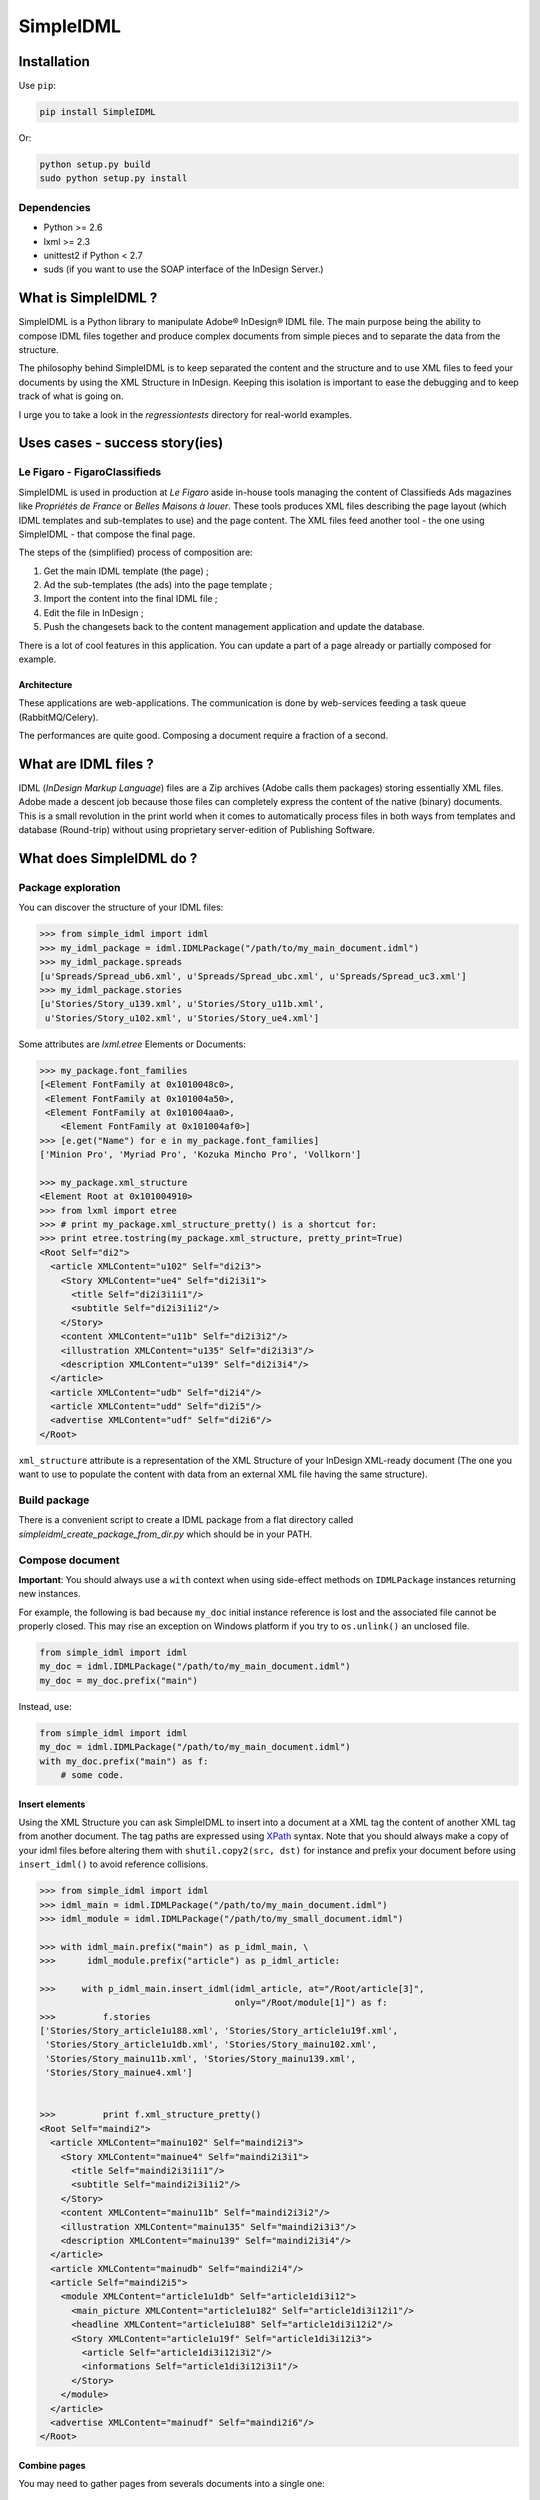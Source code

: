 ==========
SimpleIDML
==========

.. image:: https://coveralls.io/repos/Starou/SimpleIDML/badge.png
  :target: https://coveralls.io/r/Starou/SimpleIDML

.. image:: https://pypip.in/v/SimpleIDML/badge.png
  :target: https://pypi.python.org/pypi/SimpleIDML

.. image:: https://pypip.in/py_versions/SimpleIDML/badge.svg
    :target: https://pypi.python.org/pypi/SimpleIDML/
    :alt: Supported Python versions

.. image:: https://pypip.in/license/SimpleIDML/badge.svg
    :target: https://pypi.python.org/pypi/SimpleIDML/
    :alt: License

Installation
============

Use ``pip``:

.. code-block:: bash

    pip install SimpleIDML

Or:

.. code-block:: bash

    python setup.py build
    sudo python setup.py install

Dependencies
------------

- Python >= 2.6
- lxml >= 2.3
- unittest2 if Python < 2.7
- suds (if you want to use the SOAP interface of the InDesign Server.)


What is SimpleIDML ?
====================

SimpleIDML is a Python library to manipulate Adobe® InDesign® IDML file. The main purpose being
the ability to compose IDML files together and produce complex documents from simple pieces and
to separate the data from the structure.

The philosophy behind SimpleIDML is to keep separated the content and the structure and to use XML
files to feed your documents by using the XML Structure in InDesign.
Keeping this isolation is important to ease the debugging and to keep track of what is going on.

I urge you to take a look in the *regressiontests* directory for real-world examples.

Uses cases - success story(ies)
===============================

Le Figaro - FigaroClassifieds
-----------------------------

SimpleIDML is used in production at *Le Figaro* aside in-house tools managing the content of
Classifieds Ads magazines like *Propriétés de France* or *Belles Maisons à louer*.
These tools produces XML files describing the page layout (which IDML templates and sub-templates
to use) and the page content.
The XML files feed another tool - the one using SimpleIDML - that compose the final page.

The steps of the (simplified) process of composition are:

1. Get the main IDML template (the page) ;
2. Ad the sub-templates (the ads) into the page template ;
3. Import the content into the final IDML file ;
4. Edit the file in InDesign ;
5. Push the changesets back to the content management application and update the database.

There is a lot of cool features in this application. You can update a part of a page already or
partially composed for example.

Architecture
''''''''''''

These applications are web-applications. The communication is done by web-services feeding a task
queue (RabbitMQ/Celery).

The performances are quite good. Composing a document require a fraction of a second.

What are IDML files ?
=====================

IDML (*InDesign Markup Language*) files are a Zip archives (Adobe calls them packages) storing
essentially XML files. Adobe made a descent job because those files can completely express the
content of the native (binary) documents.
This is a small revolution in the print world when it comes to automatically process files in both
ways from templates and database (Round-trip) without using proprietary server-edition of
Publishing Software.

What does SimpleIDML do ?
=========================

Package exploration
-------------------

You can discover the structure of your IDML files:

.. code-block:: python

    >>> from simple_idml import idml
    >>> my_idml_package = idml.IDMLPackage("/path/to/my_main_document.idml")
    >>> my_idml_package.spreads
    [u'Spreads/Spread_ub6.xml', u'Spreads/Spread_ubc.xml', u'Spreads/Spread_uc3.xml']
    >>> my_idml_package.stories
    [u'Stories/Story_u139.xml', u'Stories/Story_u11b.xml',
     u'Stories/Story_u102.xml', u'Stories/Story_ue4.xml']

Some attributes are *lxml.etree* Elements or Documents:

.. code-block:: python

    >>> my_package.font_families
    [<Element FontFamily at 0x1010048c0>,
     <Element FontFamily at 0x101004a50>,
     <Element FontFamily at 0x101004aa0>,
        <Element FontFamily at 0x101004af0>]
    >>> [e.get("Name") for e in my_package.font_families]
    ['Minion Pro', 'Myriad Pro', 'Kozuka Mincho Pro', 'Vollkorn']

    >>> my_package.xml_structure
    <Element Root at 0x101004910>
    >>> from lxml import etree
    >>> # print my_package.xml_structure_pretty() is a shortcut for:
    >>> print etree.tostring(my_package.xml_structure, pretty_print=True)
    <Root Self="di2">
      <article XMLContent="u102" Self="di2i3">
        <Story XMLContent="ue4" Self="di2i3i1">
          <title Self="di2i3i1i1"/>
          <subtitle Self="di2i3i1i2"/>
        </Story>
        <content XMLContent="u11b" Self="di2i3i2"/>
        <illustration XMLContent="u135" Self="di2i3i3"/>
        <description XMLContent="u139" Self="di2i3i4"/>
      </article>
      <article XMLContent="udb" Self="di2i4"/>
      <article XMLContent="udd" Self="di2i5"/>
      <advertise XMLContent="udf" Self="di2i6"/>
    </Root>
    

``xml_structure`` attribute is a representation of the XML Structure of your InDesign XML-ready
document (The one you want to use to populate the content with data from an external XML file
having the same structure).


Build package
-------------

There is a convenient script to create a IDML package from a flat directory called
*simpleidml_create_package_from_dir.py* which should be in your PATH.


Compose document
----------------

**Important**: You should always use a ``with`` context when using side-effect methods on
``IDMLPackage`` instances returning new instances.


For example, the following is bad because ``my_doc`` initial instance reference is lost and
the associated file cannot be properly closed. This may rise an exception on Windows platform 
if you try to ``os.unlink()`` an unclosed file.

.. code-block:: python

    from simple_idml import idml
    my_doc = idml.IDMLPackage("/path/to/my_main_document.idml")
    my_doc = my_doc.prefix("main")

Instead, use:

.. code-block:: python

    from simple_idml import idml
    my_doc = idml.IDMLPackage("/path/to/my_main_document.idml")
    with my_doc.prefix("main") as f:
        # some code.

Insert elements
'''''''''''''''

Using the XML Structure you can ask SimpleIDML to insert into a document at a XML tag the content
of another XML tag from another document. The tag paths are expressed using XPath_ syntax.
Note that you should always make a copy of your idml files before altering them with
``shutil.copy2(src, dst)`` for instance and prefix your document before using ``insert_idml()``
to avoid reference collisions.

.. code-block:: python

    >>> from simple_idml import idml
    >>> idml_main = idml.IDMLPackage("/path/to/my_main_document.idml")
    >>> idml_module = idml.IDMLPackage("/path/to/my_small_document.idml")

    >>> with idml_main.prefix("main") as p_idml_main, \
    >>>      idml_module.prefix("article") as p_idml_article:

    >>>     with p_idml_main.insert_idml(idml_article, at="/Root/article[3]",
                                         only="/Root/module[1]") as f:
    >>>         f.stories
    ['Stories/Story_article1u188.xml', 'Stories/Story_article1u19f.xml',
     'Stories/Story_article1u1db.xml', 'Stories/Story_mainu102.xml',
     'Stories/Story_mainu11b.xml', 'Stories/Story_mainu139.xml',
     'Stories/Story_mainue4.xml']


    >>>         print f.xml_structure_pretty()
    <Root Self="maindi2">
      <article XMLContent="mainu102" Self="maindi2i3">
        <Story XMLContent="mainue4" Self="maindi2i3i1">
          <title Self="maindi2i3i1i1"/>
          <subtitle Self="maindi2i3i1i2"/>
        </Story>
        <content XMLContent="mainu11b" Self="maindi2i3i2"/>
        <illustration XMLContent="mainu135" Self="maindi2i3i3"/>
        <description XMLContent="mainu139" Self="maindi2i3i4"/>
      </article>
      <article XMLContent="mainudb" Self="maindi2i4"/>
      <article Self="maindi2i5">
        <module XMLContent="article1u1db" Self="article1di3i12">
          <main_picture XMLContent="article1u182" Self="article1di3i12i1"/>
          <headline XMLContent="article1u188" Self="article1di3i12i2"/>
          <Story XMLContent="article1u19f" Self="article1di3i12i3">
            <article Self="article1di3i12i3i2"/>
            <informations Self="article1di3i12i3i1"/>
          </Story>
        </module>
      </article>
      <advertise XMLContent="mainudf" Self="maindi2i6"/>
    </Root>


Combine pages
'''''''''''''

You may need to gather pages from severals documents into a single one:

.. code-block:: python

    >>> edito_idml_file = IDMLPackage("magazineA-edito.idml")
    >>> courrier_idml_file = IDMLPackage("magazineA-courrier-des-lecteurs.idml")

    >>> # Always start by prefixing packages to avoid collision.
    >>> with edito_idml_file.prefix("edito") as p_edito,\
    >>>      courrier_idml_file.prefix("courrier") as p_courrier:
    >>>     len(edito_idml_file.pages)
    2

    >>>     new_idml = p_edito.add_page_from_idml(p_courrier,
    ...                                           page_number=1,
    ...                                           at="/Root",
    ...                                           only="/Root/page[1]")
    >>>     len(new_idml.pages)
    3

    # The XML Structure has integrated the new file.
    >>>     print etree.tostring(new_idml.xml_structure, pretty_print=True)
    <Root Self="editodi2">
      <page Self="editodi2ib">
        <article Self="editodi2ibif">
          <Story XMLContent="editoue4" Self="editodi2ibifi1f">
            <title Self="editodi2ibifi1fi1"/>
            <subtitle Self="editodi2ibifi1fi2"/>
          </Story>
          <content XMLContent="editou11b" Self="editodi2ibifi1e"/>
        </article>
      </page>
      <page Self="editodi2i10">
        <advertise XMLContent="editou1de" Self="editodi2i10i23"/>
      </page>
      <page Self="courrierdi2ib">
        <title XMLContent="courrieru1b2" Self="courrierdi2ibi34"/>
        <article XMLContent="courrieru1c9" Self="courrierdi2ibi33"/>
        <article XMLContent="courrieru1e0" Self="courrierdi2ibi32"/>
        <article XMLContent="courrieru1fb" Self="courrierdi2ibi31"/>
        <article XMLContent="courrieru212" Self="courrierdi2ibi30"/>
      </page>
    </Root>


There is a convenient method to add several pages at once:

.. code-block:: python

    >>> edito_idml_file = IDMLPackage("magazineA-edito.idml")
    >>> courrier_idml_file = IDMLPackage("magazineA-courrier-des-lecteurs.idml")
    >>> bloc_notes_idml_file = IDMLPackage("magazineA-bloc-notes.idml")

    >>> with edito_idml_file.prefix("edito") as p_edito,\
    >>>      courrier_idml_file.prefix("courrier") as p_courrier,\
    >>>      bloc_notes_idml_file.prefix("blocnotes") as p_bloc_notes:

    >>>     packages_to_add = [
    ...         (p_courrier, 1, "/Root", "/Root/page[1]"),
    ...         (p_bloc_notes, 1, "/Root", "/Root/page[1]"),
    ...     ]

    >>>     new_idml = p_edito.add_pages_from_idml(packages_to_add)
    >>>     len(new_idml.pages)
    4
    >>>     new_idml.spreads
    ['Spreads/Spread_editoub6.xml',
     'Spreads/Spread_editoubc.xml',
     'Spreads/Spread_editoubd.xml']


Import/Export XML
-----------------

Exporting as XML:

.. code-block:: python

    >>> idml_file = IDMLPackage("path/to/file.idml")
    >>> print idml_file.export_xml()
    ... <Root>
    ...     <module>
    ...         <main_picture/>
    ...         <headline>Hello world!</headline>
    ...         <Story>
    ...             <article>Lorem ipsum dolor sit amet, ...</article>
    ...             <informations>Lorem ipsum dolor sit amet,</informations>
    ...         </Story>
    ...     </module>
    ... </Root>

You can as well import XML file into your InDesign® documents. The following rules applies:

- A node having the attribute ``simpleidml-setcontent="false"`` will not update the content of the
  corresponding element into the idml document (but its children will be updated).
- A node having the attribute ``simpleidml-ignorecontent"true"`` will not update the content of the
  corresponding element into the idml document **and** its children.
- In a *ignorecontent* context the content of a child node can be turned on with the
  ``simpleidml-forcecontent="true"`` flag.
- Images references are passed by the *href* attribute. An empty value will remove the
  corresponding page items into the document.
- Nested tag will be created if they are mapped with a *character-style*.
- The style applied to the newly created tag is a combinaison of the parent character-styles and
  the mapped one.

Please take a look into the tests for in-depth examples.

Use InDesign server SOAP interface to convert a file
----------------------------------------------------

This require an *InDesign Server* and a directory that it can access in read/write.
The same directory must be accessible by the client either by the filesystem or by FTP.
The ``formats`` parameter is a list of formats you want your file to be exported into.
The supported formats are ``jpeg``, ``idml``, ``pdf``, ``indd`` and ``zip`` (this one
returning a zipped InDesign package).

Here some snippets:

.. code-block:: python

    from simple_idml.indesign import indesign

    response = indesign.save_as("/path_to_file.idml", ["indd"],
                                "http://url-to-indesign-server:port",
                                "/path/to/client/workdir",
                                "/path/to/indesign-server/workdir")[0]
    with open("my_file.indd", "w+") as f:
        f.write(response)

    response = indesign.save_as("/path_to_file.indd", ["idml"],
                                "http://url-to-indesign-server:port",
                                "/path/to/client/workdir",
                                "/path/to/indesign-server/workdir")[0]
    with open("my_file.idml", "w+") as f:
        f.write(response)

    response = indesign.save_as("/path_to_file.indd", ["pdf"],
                                "http://url-to-indesign-server:port",
                                "/path/to/client/workdir",
                                "/path/to/indesign-server/workdir")[0]
    with open("my_file.pdf", "w+") as f:
        f.write(response)

The response is a list of string because you can pass a list of formats
and so generate several exports in a row (if performances matter):

.. code-block:: python

    from simple_idml.indesign import indesign
    pdf_response, jpeg_response, zip_response = indesign.save_as(
                                    "/path_to_file.indd",
                                    ["pdf", "jpeg", "zip"],
                                    "http://url-to-indesign-server:port",
                                    "/path/to/client/workdir",
                                    "/path/to/indesign-server/workdir")

If the InDesign Server instance runs on a Windows machine, set the
``indesign_server_path_style`` parameter to ``"windows"``.

If the client access to the working directory *via* FTP, you must specify that
in the ``ftp_params`` parameter:


.. code-block:: python

    {
        'auth': ("ftp://ftp.foo.org", "user_account", "s3cret-pa55word"),
        'passive': False
    }

A script (``simpleidml_indesign_save_as``) that wraps that function should be installed
in your PATH.


Revisions
=========

0.91.7
------

New features
''''''''''''

Bug fixes
'''''''''

- In ``IDMLPackage.insert_idml()``, Elements from the same layer (but not tagged in the structure)
  are now added in the Spread of the document of destination.
- Better support for Windows platform.
- Fixed character style mapping with tag when using insert_idml.


0.91.6
------

New features
''''''''''''

- Add the ``simpleidml-ignorecontent`` and ``simpleidml-forcecontent`` tags (XML attributes)
  allowing one to carefully exclude a node and its children during the import XML process.
- ``indesign.save_as()`` now works with a client working directory over a FTP.
  This require ``wget`` to be on your system if you want to create zip packages.


Backward incompatibilities
''''''''''''''''''''''''''

- ``indesign.save_as()`` require both a client workdir and a server workdir parameter.

0.91.5.5
--------

Bugfixes
''''''''

- <EPS> elements in Spread weren't handled correctly.
- All spread elements were added in the destination package when using ``insert_idml()``.


0.91.3
------

New features
''''''''''''

Add a SOAP client to call a InDesign server to get INDD file and export in various
formats.

0.91.2
------

New features
''''''''''''

- Ticket #20 - Suffix layers.

Backward incompatibilities
''''''''''''''''''''''''''

- Ticket #22 - IDMLPackage.import_xml() parameter is a XML string and not a file object.

Bugfixes
''''''''

Tickets #19, #21 (orphan layers), #23 (AssertXMLEqual), #24 (import_xml() failure).


.. _XPath: http://en.wikipedia.org/wiki/XPath

